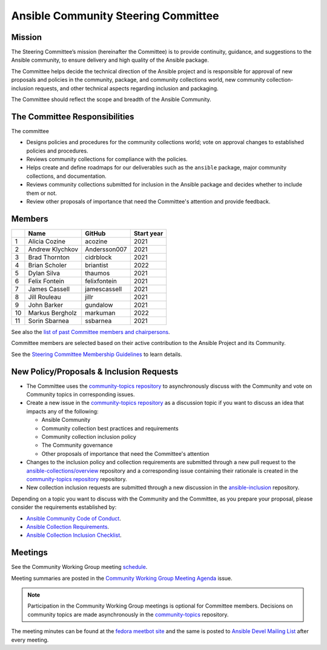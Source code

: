 ************************************
Ansible Community Steering Committee
************************************

Mission
=======

The Steering Committee’s mission (hereinafter the Committee) is to provide continuity, guidance, and
suggestions to the Ansible community, to ensure delivery and high quality of the Ansible package.

The Committee helps decide the technical direction of the Ansible project and is responsible for approval of new
proposals and policies in the community, package, and community collections world, new community collection-inclusion requests,
and other technical aspects regarding inclusion and packaging.

The Committee should reflect the scope and breadth of the Ansible Community.

The Committee Responsibilities
==============================

The committee

* Designs policies and procedures for the community collections world; vote on approval changes to established policies and procedures.
* Reviews community collections for compliance with the policies. 
* Helps create and define roadmaps for our deliverables such as the ``ansible`` package, major community collections, and documentation.
* Reviews community collections submitted for inclusion in the Ansible package and decides whether to include them or not.
* Review other proposals of importance that need the Committee's attention and provide feedback.

Members
=======

+-----+------------------+---------------+-------------+
|     | Name             | GitHub        | Start year  |
+=====+==================+===============+=============+
| 1   | Alicia Cozine    | acozine       | 2021        |
+-----+------------------+---------------+-------------+
| 2   | Andrew Klychkov  | Andersson007  | 2021        |
+-----+------------------+---------------+-------------+
| 3   | Brad Thornton    | cidrblock     | 2021        |
+-----+------------------+---------------+-------------+
| 4   | Brian Scholer    | briantist     | 2022        |
+-----+------------------+---------------+-------------+
| 5   | Dylan Silva      | thaumos       | 2021        |
+-----+------------------+---------------+-------------+
| 6   | Felix Fontein    | felixfontein  | 2021        |
+-----+------------------+---------------+-------------+
| 7   | James Cassell    | jamescassell  | 2021        |
+-----+------------------+---------------+-------------+
| 8   | Jill Rouleau     | jillr         | 2021        |
+-----+------------------+---------------+-------------+
| 9   | John Barker      | gundalow      | 2021        |
+-----+------------------+---------------+-------------+
| 10  | Markus Bergholz  | markuman      | 2022        |
+-----+------------------+---------------+-------------+
| 11  | Sorin Sbarnea    | ssbarnea      | 2021        |
+-----+------------------+---------------+-------------+

See also the `list of past Committee members and chairpersons <https://github.com/ansible/community-docs/blob/main/steering_committee_past_members.rst>`_.

Committee members are selected based on their active contribution to the Ansible Project and its Community.

See the `Steering Committee Membership Guidelines <https://github.com/ansible/community-docs/blob/main/steering_committee_membership_guidelines.rst>`_ to learn details.

New Policy/Proposals & Inclusion Requests
=========================================

* The Committee uses the `community-topics repository <https://github.com/ansible-community/community-topics/issues>`_ to asynchronously discuss with the Community and vote on Community topics in corresponding issues.

* Create a new issue in the `community-topics repository <https://github.com/ansible-community/community-topics/issues>`_ as a discussion topic if you want to discuss an idea that impacts any of the following:

  * Ansible Community
  * Community collection best practices and requirements
  * Community collection inclusion policy
  * The Community governance
  * Other proposals of importance that need the Committee's attention

* Changes to the inclusion policy and collection requirements are submitted through a new pull request to the `ansible-collections/overview <https://github.com/ansible-collections/overview>`_ repository and a corresponding issue containing their rationale is created in the `community-topics repository <https://github.com/ansible-community/community-topics/issues>`_ repository.

* New collection inclusion requests are submitted through a new discussion in the `ansible-inclusion <https://github.com/ansible-collections/ansible-inclusion/discussions/new>`_ repository.

Depending on a topic you want to discuss with the Community and the Committee, as you prepare your proposal, please consider the requirements established by:

* `Ansible Community Code of Conduct <https://docs.ansible.com/ansible/latest/community/code_of_conduct.html#code-of-conduct>`_.
* `Ansible Collection Requirements <https://github.com/ansible-collections/overview/blob/main/collection_requirements.rst>`_.
* `Ansible Collection Inclusion Checklist <https://github.com/ansible-collections/overview/blob/main/collection_checklist.md>`_.

Meetings
========

See the Community Working Group meeting `schedule <https://github.com/ansible/community/blob/main/meetings/README.md#wednesdays>`_.

Meeting summaries are posted in the `Community Working Group Meeting Agenda <https://github.com/ansible/community/issues?q=is%3Aopen+label%3Ameeting_agenda+label%3Acommunity+>`_ issue.

.. note::

  Participation in the Community Working Group meetings is optional for Committee members. Decisions on community topics are made asynchronously in the `community-topics <https://github.com/ansible-community/community-topics/issues>`_ repository.

The meeting minutes can be found at the `fedora meetbot site <https://meetbot.fedoraproject.org/sresults/?group_id=ansible-community&type=channel>`_ and the same is posted to `Ansible Devel Mailing List <https://groups.google.com/g/ansible-devel>`_ after every meeting.
